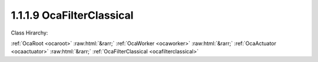 .. _ocafilterclassical:

1.1.1.9  OcaFilterClassical
===========================

Class Hirarchy:

:ref:`OcaRoot <ocaroot>` :raw:html:`&rarr;` :ref:`OcaWorker <ocaworker>` :raw:html:`&rarr;` :ref:`OcaActuator <ocaactuator>` :raw:html:`&rarr;` :ref:`OcaFilterClassical <ocafilterclassical>` 

.. cpp:class:: OcaFilterClassical: OcaActuator

    A classical analog-style filter - highpass, lowpass, bandpass, etc., with shape characteristics such as Butterworth, Chebyshev, Bessel, and Linkwitz-Riley. Frequently used in loudspeaker crossover networks.

    **Properties**:

    .. _ocafilterclassical_classid:

    .. cpp:member:: static const OcaClassID ClassID = "1.1.1.9"

        Number that uniquely identifies the class. Note that this differs from the object number, which identifies the instantiated object. This property is an override of the  **OcaRoot** property.

        This property has id ``4.1``.

    .. _ocafilterclassical_classversion:

    .. cpp:member:: static const OcaClassVersionNumber ClassVersion = 2

        Identifies the interface version of the class. Any change to the class definition leads to a higher class version. This property is an override of the  **OcaRoot** property.

        This property has id ``4.2``.

    .. _ocafilterclassical_frequency:

    .. cpp:member:: OcaFrequency Frequency

        The frequency of the filter.

        This property has id ``4.1``.

    .. _ocafilterclassical_passband:

    .. cpp:member:: OcaFilterPassband Passband

        Lowpass, highpass, bandpass, bandreject

        This property has id ``4.2``.

    .. _ocafilterclassical_shape:

    .. cpp:member:: OcaClassicalFilterShape Shape

        Shape family - Butterworth, Bessell, etc.

        This property has id ``4.3``.

    .. _ocafilterclassical_order:

    .. cpp:member:: OcaUint16 Order

        Filter order

        This property has id ``4.4``.

    .. _ocafilterclassical_parameter:

    .. cpp:member:: OcaFloat32 Parameter

        Ripple or other filter parameter, depending on shape. Not used by some shapes.

        This property has id ``4.5``.

    Properties inherited from :ref:`OcaWorker <OcaWorker>`:
    
    - :cpp:texpr:`OcaBoolean` :ref:`OcaWorker::Enabled <OcaWorker_Enabled>`
    
    - :cpp:texpr:`OcaList<OcaPort>` :ref:`OcaWorker::Ports <OcaWorker_Ports>`
    
    - :cpp:texpr:`OcaString` :ref:`OcaWorker::Label <OcaWorker_Label>`
    
    - :cpp:texpr:`OcaONo` :ref:`OcaWorker::Owner <OcaWorker_Owner>`
    
    - :cpp:texpr:`OcaTimeInterval` :ref:`OcaWorker::Latency <OcaWorker_Latency>`
    
    
    Properties inherited from :ref:`OcaRoot <OcaRoot>`:
    
    - :cpp:texpr:`OcaONo` :ref:`OcaRoot::ObjectNumber <OcaRoot_ObjectNumber>`
    
    - :cpp:texpr:`OcaBoolean` :ref:`OcaRoot::Lockable <OcaRoot_Lockable>`
    
    - :cpp:texpr:`OcaString` :ref:`OcaRoot::Role <OcaRoot_Role>`
    
    

    **Methods**:

    .. _ocafilterclassical_getfrequency:

    .. cpp:function:: OcaStatus GetFrequency(OcaFrequency &Frequency, OcaFrequency &minFrequency, OcaFrequency &maxFrequency)

        Gets the value of the Frequency property. The return value indicates if the property was successfully retrieved.

        This method has id ``4.1``.

        :param OcaFrequency Frequency: Output parameter.
        :param OcaFrequency minFrequency: Output parameter.
        :param OcaFrequency maxFrequency: Output parameter.

    .. _ocafilterclassical_setfrequency:

    .. cpp:function:: OcaStatus SetFrequency(OcaFrequency frequency)

        Sets the value of the Frequency property. The return value indicates if the property was successfully set.

        This method has id ``4.2``.

        :param OcaFrequency frequency: Input parameter.

    .. _ocafilterclassical_getpassband:

    .. cpp:function:: OcaStatus GetPassband(OcaFilterPassband &Passband)

        Returns the passband specification of the filter object. The return value indicates if the specification was successfully retrieved.

        This method has id ``4.3``.

        :param OcaFilterPassband Passband: Output parameter.

    .. _ocafilterclassical_setpassband:

    .. cpp:function:: OcaStatus SetPassband(OcaFilterPassband Passband)

        Sets the passband specification of the filter object. The return value indicates if the specification was successfully set.

        This method has id ``4.4``.

        :param OcaFilterPassband Passband: Input parameter.

    .. _ocafilterclassical_getshape:

    .. cpp:function:: OcaStatus GetShape(OcaClassicalFilterShape &Shape)

        Returns the Shape property of the filter. The return value indicates if the property was successfully retrieved.

        This method has id ``4.5``.

        :param OcaClassicalFilterShape Shape: Output parameter.

    .. _ocafilterclassical_setshape:

    .. cpp:function:: OcaStatus SetShape(OcaClassicalFilterShape Shape)

        Sets the Shape property of the filter. The return value indicates if the property was successfully set.

        This method has id ``4.6``.

        :param OcaClassicalFilterShape Shape: Input parameter.

    .. _ocafilterclassical_getorder:

    .. cpp:function:: OcaStatus GetOrder(OcaUint16 &Order, OcaUint16 &minOrder, OcaUint16 &maxOrder)

        Returns the order of the filter. The return value indicates if the property was successfully retrieved.

        This method has id ``4.7``.

        :param OcaUint16 Order: Output parameter.
        :param OcaUint16 minOrder: Output parameter.
        :param OcaUint16 maxOrder: Output parameter.

    .. _ocafilterclassical_setorder:

    .. cpp:function:: OcaStatus SetOrder(OcaUint16 Order)

        Sets the order of the filter. The return value indicates if the property was successfully set.

        This method has id ``4.8``.

        :param OcaUint16 Order: Input parameter.

    .. _ocafilterclassical_getparameter:

    .. cpp:function:: OcaStatus GetParameter(OcaFloat32 &Parameter, OcaFloat32 &minParameter, OcaFloat32 &maxParameter)

        Returns the filter parameter. The return value indicates if the property was successfully retrieved.

        This method has id ``4.9``.

        :param OcaFloat32 Parameter: Output parameter.
        :param OcaFloat32 minParameter: Output parameter.
        :param OcaFloat32 maxParameter: Output parameter.

    .. _ocafilterclassical_setparameter:

    .. cpp:function:: OcaStatus SetParameter(OcaFloat32 Parameter)

        Sets the filter parameter. The return value indicates if the parameter was successfully set.

        This method has id ``4.10``.

        :param OcaFloat32 Parameter: Input parameter.

    .. _ocafilterclassical_setmultiple:

    .. cpp:function:: OcaStatus SetMultiple(OcaParameterMask Mask, OcaFrequency Frequency, OcaFilterPassband Passband, OcaClassicalFilterShape Shape, OcaUint16 Order, OcaFloat32 Parameter)

        Sets some or all filter parameter. The return value indicates if the parameters were successfully set. The action of this method is atomic - if any of the value changes fails, none of the changes are made.

        This method has id ``4.11``.

        :param OcaParameterMask Mask: Input parameter.
        :param OcaFrequency Frequency: Input parameter.
        :param OcaFilterPassband Passband: Input parameter.
        :param OcaClassicalFilterShape Shape: Input parameter.
        :param OcaUint16 Order: Input parameter.
        :param OcaFloat32 Parameter: Input parameter.


    Methods inherited from :ref:`OcaWorker <OcaWorker>`:
    
    - :ref:`OcaWorker::GetEnabled(enabled) <OcaWorker_GetEnabled>`
    
    - :ref:`OcaWorker::SetEnabled(enabled) <OcaWorker_SetEnabled>`
    
    - :ref:`OcaWorker::AddPort(Label, Mode, ID) <OcaWorker_AddPort>`
    
    - :ref:`OcaWorker::DeletePort(ID) <OcaWorker_DeletePort>`
    
    - :ref:`OcaWorker::GetPorts(OcaPorts) <OcaWorker_GetPorts>`
    
    - :ref:`OcaWorker::GetPortName(PortID, Name) <OcaWorker_GetPortName>`
    
    - :ref:`OcaWorker::SetPortName(PortID, Name) <OcaWorker_SetPortName>`
    
    - :ref:`OcaWorker::GetLabel(label) <OcaWorker_GetLabel>`
    
    - :ref:`OcaWorker::SetLabel(label) <OcaWorker_SetLabel>`
    
    - :ref:`OcaWorker::GetOwner(owner) <OcaWorker_GetOwner>`
    
    - :ref:`OcaWorker::GetLatency(latency) <OcaWorker_GetLatency>`
    
    - :ref:`OcaWorker::SetLatency(latency) <OcaWorker_SetLatency>`
    
    - :ref:`OcaWorker::GetPath(NamePath, ONoPath) <OcaWorker_GetPath>`
    
    
    Methods inherited from :ref:`OcaRoot <OcaRoot>`:
    
    - :ref:`OcaRoot::GetClassIdentification(ClassIdentification) <OcaRoot_GetClassIdentification>`
    
    - :ref:`OcaRoot::GetLockable(lockable) <OcaRoot_GetLockable>`
    
    - :ref:`OcaRoot::LockTotal() <OcaRoot_LockTotal>`
    
    - :ref:`OcaRoot::Unlock() <OcaRoot_Unlock>`
    
    - :ref:`OcaRoot::GetRole(Role) <OcaRoot_GetRole>`
    
    - :ref:`OcaRoot::LockReadonly() <OcaRoot_LockReadonly>`
    
    


